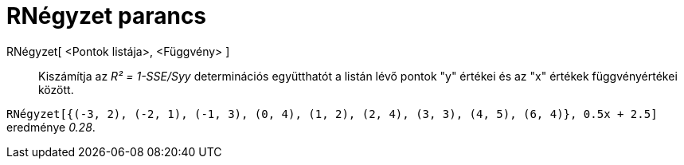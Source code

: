 = RNégyzet parancs
:page-en: commands/RSquare
ifdef::env-github[:imagesdir: /hu/modules/ROOT/assets/images]

RNégyzet[ <Pontok listája>, <Függvény> ]::
  Kiszámítja az _R² = 1-SSE/Syy_ determinációs együtthatót a listán lévő pontok "y" értékei és az "x" értékek
  függvényértékei között.

[EXAMPLE]
====

`++RNégyzet[{(-3, 2), (-2, 1), (-1, 3), (0, 4), (1, 2), (2, 4), (3, 3), (4, 5), (6, 4)}, 0.5x + 2.5]++` eredménye
_0.28_.

====
